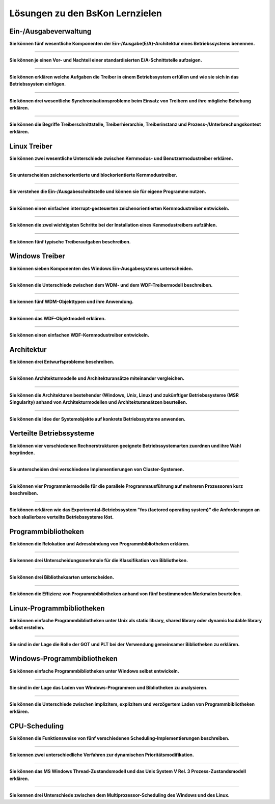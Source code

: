 Lösungen zu den BsKon Lernzielen
================================


Ein-/Ausgabeverwaltung
######################

**Sie können fünf wesentliche Komponenten der Ein-/Ausgabe(E/A)-Architektur eines
Betriebssystems benennen.**

----

**Sie können je einen Vor- und Nachteil einer standardisierten E/A-Schnittstelle
aufzeigen.**

----

**Sie können erklären welche Aufgaben die Treiber in einem Betriebssystem
erfüllen und wie sie sich in das Betriebssystem einfügen.**

----

**Sie können drei wesentliche Synchronisationsprobleme beim Einsatz von Treibern
und ihre mögliche Behebung erklären.**

----

**Sie können die Begriffe Treiberschnittstelle, Treiberhierarchie,
Treiberinstanz und Prozess-/Unterbrechungskontext erklären.**


Linux Treiber
#############

**Sie können zwei wesentliche Unterschiede zwischen Kernmodus- und
Benutzermodustreiber erklären.**

----

**Sie unterscheiden zeichenorientierte und blockorientierte Kernmodustreiber.**

----

**Sie verstehen die Ein-/Ausgabeschnittstelle und können sie für eigene
Programme nutzen.**

----

**Sie können einen einfachen interrupt-gesteuerten zeichenorientierten
Kernmodustreiber entwickeln.**

----

**Sie können die zwei wichtigsten Schritte bei der Installation eines
Kenmodustreibers aufzählen.**

----

**Sie können fünf typische Treiberaufgaben beschreiben.**


Windows Treiber
###############

**Sie können sieben Komponenten des Windows Ein-Ausgabesystems unterscheiden.**

----

**Sie können die Unterschiede zwischen dem WDM- und dem WDF-Treibermodell
beschreiben.**

----

**Sie kennen fünf WDM-Objekttypen und ihre Anwendung.**

----

**Sie können das WDF-Objektmodell erklären.**

----

**Sie können einen einfachen WDF-Kernmodustreiber entwickeln.**


Architektur
###########

**Sie können drei Entwurfsprobleme beschreiben.**

----

**Sie können Architekturmodelle und Architekturansätze miteinander
vergleichen.**

----

**Sie können die Architekturen bestehender (Windows, Unix, Linux) und
zukünftiger Betriebssysteme (MSR Singularity) anhand von Architekturmodellen
und Architekturansätzen beurteilen.**

----

**Sie können die Idee der Systemobjekte auf konkrete Betriebssysteme
anwenden.**


Verteilte Betriebssysteme
#########################

**Sie können vier verschiedenen Rechnerstrukturen geeignete Betriebssystemarten
zuordnen und ihre Wahl begründen.**

----

**Sie unterscheiden drei verschiedene Implementierungen von Cluster-Systemen.**

----

**Sie können vier Programmiermodelle für die parallele Programmausführung auf
mehreren Prozessoren kurz beschreiben.**

----

**Sie können erklären wie das Experimental-Betriebssystem "fos (factored
operating system)" die Anforderungen an hoch skalierbare verteilte
Betriebssysteme löst.**


Programmbibliotheken
####################

**Sie können die Relokation und Adressbindung von Programmbibliotheken
erklären.**

----

**Sie kennen drei Unterscheidungsmerkmale für die Klassifikation von
Bibliotheken.**

----

**Sie können drei Bibliotheksarten unterscheiden.**

----

**Sie können die Effizienz von Programmbibliotheken anhand von fünf
bestimmenden Merkmalen beurteilen.**


Linux-Programmbibliotheken
##########################

**Sie können einfache Programmbibliotheken unter Unix als static library,
shared library oder dynamic loadable library selbst erstellen.**

----

**Sie sind in der Lage die Rolle der GOT und PLT bei der Verwendung gemeinsamer
Bibliotheken zu erklären.**


Windows-Programmbibliotheken
############################


**Sie können einfache Programmbibliotheken unter Windows selbst entwickeln.**

----

**Sie sind in der Lage das Laden von Windows-Programmen und Bibliotheken zu
analysieren.**

----

**Sie können die Unterschiede zwischen implizitem, explizitem und verzögertem
Laden von Programmbibliotheken erklären.**


CPU-Scheduling
##############

**Sie können die Funktionsweise von fünf verschiedenen
Scheduling-Implementierungen beschreiben.**

----

**Sie kennen zwei unterschiedliche Verfahren zur dynamischen
Prioritätsmodifikation.**

----

**Sie können das MS Windows Thread-Zustandsmodell und das Unix System V Rel. 3
Prozess-Zustandsmodell erklären.**

----

**Sie kennen drei Unterschiede zwischen dem Multiprozessor-Scheduling des
Windows und des Linux.**

